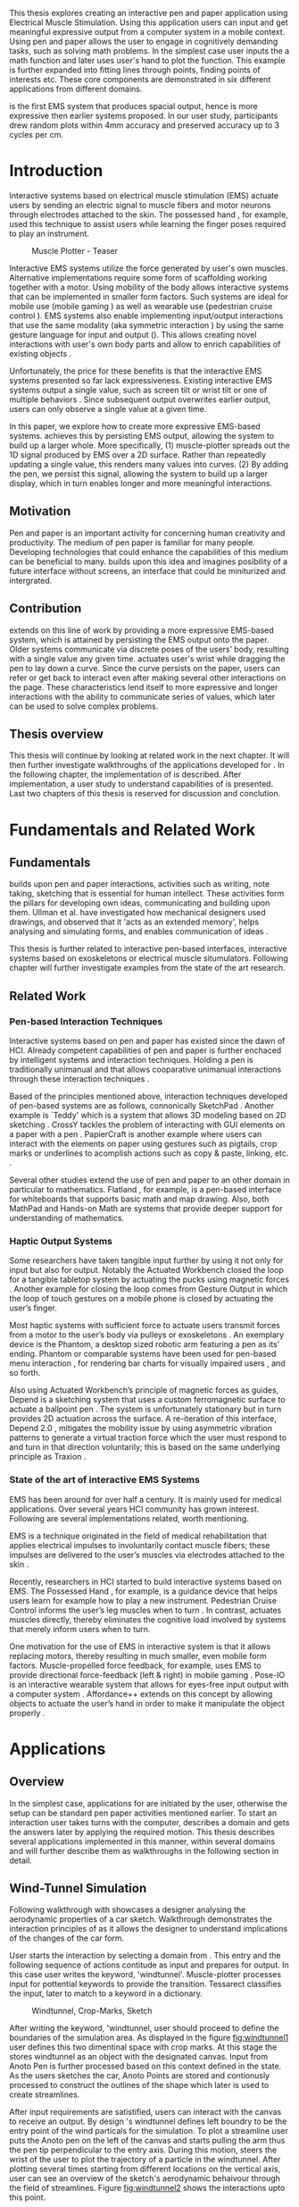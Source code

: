 :SETUP:
#+OPTIONS: toc:nil date:nil title:nil
#+LATEX_CLASS: koma-book
#+LATEX_CLASS_OPTIONS: [a4paper, 12pt, twoside]
#+LATEX_HEADER: \usepackage[hmarginratio=1:1]{geometry}
#+LATEX_HEADER: \usepackage{mathptmx}
#+LATEX_HEADER: \usepackage[scaled=.90]{helvet}
#+LATEX_HEADER: \usepackage{courier}
#+LATEX_HEADER: \setkomafont{disposition}{\sffamily}
#+LATEX_HEADER: \setkomafont{subtitle}{\sffamily\Large}
#+LaTeX_HEADER: \usepackage[backend=bibtex,sorting=none]{biblatex}
#+LaTeX_HEADER: \addbibresource{/Users/doga/.org/bibtex/file-1.bib}
#+LATEX_HEADER: \usepackage{./source/introsections}
:END:
:VARIABLES:
#+LATEX_HEADER: \newcommand{\app}{\emph{muscle-plotter}}
#+LATEX_HEADER: \newcommand{\App}{\emph{Muscle-plotter}}
:END:
:HEADERFOOTER:
#+LATEX_HEADER: \usepackage{scrlayer-scrpage}
#+LATEX_HEADER: \ohead{Muscle-Plotter}
#+LATEX_HEADER: \ihead{Doğa Yüksel}
#+LATEX_HEADER: \ofoot[]{\thepage}
#+LATEX_HEADER: \ifoot{Master Thesis, TU Berlin, Fachgebiet X, 2016}
:END:
:INTRO:
#+LATEX: \frontmatter{}
#+LATEX: \begin{titlepage}
#+LATEX: \end{titlepage}
#+LATEX: \begin{hpititle}
#+LATEX: \end{hpititle}
#+LATEX: \begin{declaration}
#+LATEX: \end{declaration}
#+LATEX: \begin{abstract}
This thesis explores creating an interactive pen and paper application using Electrical Muscle Stimulation. Using this application users can input and get meaningful expressive output from a computer system in a mobile context. Using pen and paper allows the user to engage in cognitively demanding tasks, such as solving math problems. In the simplest case user inputs the a math function and later \app{} uses user's hand to plot the function. This example is further expanded into fitting lines through points, finding points of interests etc. These core components are demonstrated in six different applications from different domains.

\App{} is the first EMS system that produces spacial output, hence is more expressive then earlier systems proposed. In our user study, participants drew random plots within 4mm accuracy and preserved accuracy up to 3 cycles per cm.
#+LATEX: \end{abstract}
#+LATEX: \thispagestyle{empty}
#+LATEX: \newpage{}

#+LATEX: \renewcommand{\contentsname}{Table of Contents}
#+TOC: headlines 2
#+LATEX: \thispagestyle{empty}
#+LATEX: \newpage{}

#+LATEX: \listoffigures{}
#+LATEX: \thispagestyle{empty}
#+LATEX: \newpage{}
:END:

#+LATEX: \mainmatter{}
* Introduction

  Interactive systems based on electrical muscle stimulation (EMS) actuate users by sending an electric signal to muscle fibers and motor neurons through electrodes attached to the skin. The possessed hand \cite{tamaki_possessedhand}, for example, used this technique to assist users while learning the finger poses required to play an instrument.

  #+CAPTION:    Muscle Plotter - Teaser
  #+LABEL:      fig:muscle-plotter-teaser
  #+ATTR_LaTeX: :width 110mm
  [[./images/intro.jpg]]

  Interactive EMS systems utilize the force generated by user's own muscles. Alternative implementations require some form of scaffolding working together with a motor. Using mobility of the body allows interactive systems that can be implemented in smaller form factors. Such systems are ideal for mobile use (mobile gaming \cite{lopes_musclepropell}) as well as wearable use (pedestrian cruise control \cite{pfeiffer_cruise}). EMS systems also enable implementing input/output interactions that use the same modality (aka symmetric interaction \cite{roudaut_gesture}) by using the same gesture language for input and output (\cite{lopes_proprioceptive}). This allows creating novel interactions with user's own body parts and allow to enrich capabilities of existing objects \cite{lopes_affordance++}. 

  Unfortunately, the price for these benefits is that the interactive EMS systems presented so far lack expressiveness. Existing interactive EMS systems output a single value, such as screen tilt \cite{lopes_musclepropell} or wrist tilt \cite{lopes_proprioceptive} or one of multiple behaviors \cite{lopes_affordance++}. Since subsequent output overwrites earlier output, users can only observe a single value at a given time.

  In this paper, we explore how to create more expressive EMS-based systems. \App{} achieves this by persisting EMS output, allowing the system to build up a larger whole. More specifically, (1) muscle-plotter spreads out the 1D signal produced by EMS over a 2D surface. Rather than repeatedly updating a single value, this renders many values into curves. (2) By adding the pen, we persist this signal, allowing the system to build up a larger display, which in turn enables longer and more meaningful interactions.

** Motivation

   Pen and paper is an important activity for concerning human creativity and productivity. The medium of pen paper is familiar for many people. Developing technologies that could enhance the capabilities of this medium can be beneficial to many. \App{} builds upon this idea and imagines posibility of a future interface without screens, an interface that could be miniturized and intergrated.

** Contribution

   \App{} extends on this line of work by providing a more expressive EMS-based system, which is attained by persisting the EMS output onto the paper. Older systems communicate via discrete poses of the users’ body, resulting with a single value any given time. \App actuates user's wrist while dragging the pen to lay down a curve. Since the curve persists on the paper, users can refer or get back to interact even after making several other interactions on the page. These characteristics lend itself to more expressive and longer interactions with the ability to communicate series of values, which later can be used to solve complex problems. 

** Thesis overview

   This thesis will continue by looking at related work in the next chapter. It will then further investigate walkthroughs of the applications developed for \app{}. In the following chapter, the implementation of \app{} is described. After implementation, a user study to understand capabilities of \app{} is presented. Last two chapters of this thesis is reserved for discussion and conclution.


* Fundamentals and Related Work

** Fundamentals

   \App{} builds upon pen and paper interactions, activities such as writing, note taking, sketching that is essential for human intellect. These activities form the pillars for developing own ideas, communicating and building upon them. Ullman et al. have investigated how mechanical designers used drawings, and observed that it 'acts as an extended memory', helps analysing and simulating forms, and enables communication of ideas \cite{ullman_importancedrawing}.

   This thesis is further related to interactive pen-based interfaces, interactive systems based on exoskeletons or electrical muscle situmulators. Following chapter will further investigate examples from the state of the art research.

** Related Work

*** Pen-based Interaction Techniques

    Interactive systems based on pen and paper has existed since the dawn of HCI. Already competent capabilities of pen and paper is further enchaced by intelligent systems and interaction techniques. Holding a pen is traditionally unimanual and that allows cooparative unimanual interactions through these interaction techniques \cite{Hinckley_coopbimanual, Guiard_asymetricbimanual}.

    Based of the principles mentioned above, interaction techniques developed of pen-based systems are as follows, connonically SketchPad \cite{sutherland_sketch}. Another example is `Teddy' which is a system that allows 3D modeling based on 2D sketching \cite{igarashi_teddy}. CrossY tackles the problem of interacting with GUI elements on a paper with a pen \cite{Apitz_crossy}. PapierCraft is another example where users can interact with the elements on paper using gestures such as pigtails, crop marks or underlines to acomplish actions such as copy & paste, linking, etc. \cite{liao_papiercraft}.

    Several other studies extend the use of pen and paper to an other domain in particular to mathematics. Flatland \cite{mynatt_flatland}, for example, is a pen-based interface for whiteboards that supports basic math and map drawing. Also, both MathPad \cite{laviola_mathpad} and Hands-on Math \cite{zeleznik_hands} are systems that provide deeper support for understanding of mathematics.

*** Haptic Output Systems

    Some researchers have taken tangible input further by using it not only for input but also for output. Notably the Actuated Workbench closed the loop for a tangible tabletop system by actuating the pucks using magnetic forces \cite{pangaro_actuated}. Another example for closing the loop comes from Gesture Output \cite{roudaut_gesture} in which the loop of touch gestures on a mobile phone is closed by actuating the user’s finger.

    Most haptic systems with sufficient force to actuate users transmit forces from a motor to the user’s body via pulleys \cite{murayama_spidar} or exoskeletons \cite{tsetserukou_exointerfaces}. An exemplary device is the Phantom, a desktop sized robotic arm featuring a pen as its’ ending. Phantom or comparable systems have been used for pen-based menu interaction \cite{oakley_solving}, for rendering bar charts for visually impaired users \cite{wall_assessing}, and so forth.

    Also using Actuated Workbench’s principle of magnetic forces as guides, Depend is a sketching system that uses a custom ferromagnetic surface to actuate a ballpoint pen \cite{yamaoka_depend}. The system is unfortunately stationary but in turn provides 2D actuation across the surface. A re-iteration of this interface, Depend 2.0 \cite{yamaoka_pen}, mitigates the mobility issue by using asymmetric vibration patterns to generate a virtual traction force which the user must respond to and turn in that direction voluntarily; this is based on the same underlying principle as Traxion \cite{rekimoto_traxion}.

*** State of the art of interactive EMS Systems
    EMS has been around for over half a century. It is mainly used for medical applications. Over several years HCI community has grown interest. Following are several implementations related, worth mentioning.

    EMS is a technique originated in the field of medical rehabilitation that applies electrical impulses to involuntarily contact muscle fibers; these impulses are delivered to the user’s muscles via electrodes attached to the skin \cite{Kruijff_hapticfeedback, strojnik_programmed}.

    Recently, researchers in HCI started to build interactive systems based on EMS. The Possessed Hand \cite{tamaki_possessedhand}, for example, is a guidance device that helps users learn for example how to play a new instrument. Pedestrian Cruise Control informs the user’s leg muscles when to turn \cite{pfeiffer_cruise}. In contrast, \app{} actuates muscles directly, thereby eliminates the cognitive load involved by systems that merely inform users when to turn.

    One motivation for the use of EMS in interactive system is that it allows replacing motors, thereby resulting in much smaller, even mobile form factors. Muscle-propelled force feedback, for example, uses EMS to provide directional force-feedback (left & right) in mobile gaming \cite{lopes_musclepropell}. Pose-IO is an interactive wearable system that allows for eyes-free input output with a computer system \cite{lopes_proprioceptive}. Affordance++ extends on this concept by allowing objects to actuate the user’s hand in order to make it manipulate the object properly \cite{lopes_affordance++}.


* Applications
** Overview

   In the simplest case, applications for \app{} are initiated by the user, otherwise the setup can be standard pen paper activities mentioned earlier. To start an interaction user takes turns with the computer, describes a domain and gets the answers later by applying the required motion. This thesis describes several applications implemented in this manner, within several domains and will further describe them as walkthroughs in the following section in detail.


** Wind-Tunnel Simulation

   Following walkthrough with \app{} showcases a designer analysing the aerodynamic properties of a car sketch. Walkthrough demonstrates the interaction principles of \app{} as it allows the designer to understand implications of the changes of the car form.

   User starts the interaction by selecting a domain from \app{}. This entry and the following sequence of actions contitude as input and prepares \app{} for output. In this case user writes the keyword, 'windtunnel'. Muscle-plotter processes input for pottential keywords to provide the transition. Tessarect \cite{tesser_ocr} classifies the input, later to match to a keyword in a dictionary.

   #+CAPTION: Windtunnel, Crop-Marks, Sketch
   #+NAME: fig:windtunnel1
   #+ATTR_LaTeX: :width 132mm :float
   [[./images/intro.jpg]]

   After writing the keyword, 'windtunnel, user should proceed to define the boundaries of the simulation area. As displayed in the figure [[fig:windtunnel1]] user defines this two dimentinal space with crop marks. At this stage the \app{} stores windtunnel as an object with the designated canvas. Input from Anoto Pen is further processed based on this context defined in the state. As the users sketches the car, Anoto Points are stored and contionusly processed to construct the outlines of the shape which later is used to create streamlines.

   After input requirements are satistified, users can interact with the canvas to receive an output. By design \app{}'s windtunnel defines left boundry to be the entry point of the wind particals for the simulation. To plot a streamline user puts the Anoto pen on the left of the canvas and starts pulling the arm thus the pen tip perpendicular to the entry axis. During this motion, \app{} steers the wrist of the user to plot the trajectory of a particle in the windtunnel. After plotting several times starting from different locations on the vertical axis, user can see an overview of the sketch's aerodynamic behaivour through the field of streamlines. Figure [[fig:windtunnel2]] shows the interactions upto this point.

   #+CAPTION: Plotted Streamlines
   #+NAME: fig:windtunnel2
   #+ATTR_LaTeX: :width 132mm :float
   [[./images/intro.jpg]]

   As wintunnel canvas exists as an object on paper, user can change contexts by using spacial quantities of the paper. User starts another windtunnel object on a suitable location on the paper by writing the keyword followed by crop marks to define the canvas. User continues the interaction by making a new sketch for second car form to be simulated. In proximity of the new canvas, starting from the entry point for the second simulation area, user plots the field for the windtunnel. Figure [[fig:windtunnel3]] shows 2 windtunnel objects on paper.

   #+CAPTION: Plot for Second Car
   #+NAME: fig:windtunnel3
   #+ATTR_LaTeX: :width 61mm :float wrap
   [[./images/intro.jpg]]

   At this point of the walkthrough user continues to dive deeper into the data generated by muscle plotter. In this case, uses a 'windtunnel' specific interation to select desired data set for detailing. As seen on figure [[fig:windtunnel4]] second car's streamlines look straigher which may suggest better aerodynamic performance. User creates a cross-section on the streamlines at the tail of the car, utilizing the spacial context on paper. As in figure [[fig:windtunnel4]] user draws a vertical line across the tail followed by an annotation as 'crosssection sedan' and 'crosssection hatchback' arbitary names that point to the data sets. These data sets are available in for further analysis.

   To compare stored datasets, user moves to an empty space on paper and starts a new object with the keyword 'plot' followed by variable name that refers to the data set stored earlier. Plot keyword also required an axis to be specified as target. In this case user defines this area with two perpendicular lines, which are classified by the backend as axis objects. Similar to a manner of plotting streamlines user plots for first car. User repeats the action with the same keyword 'plot' followed by a different variable. By selecting the existing axis two data sets can be compared. 

   #+CAPTION: Capturing Data for Line Graph
   #+NAME: fig:windtunnel4
   #+ATTR_LaTeX: :width 132mm :float
   [[./images/intro.jpg]]

   Walkthrough continues with another feature of the \app{} that allows the user to take even a deeper look at the generated data, better understand the diffence between the performance of two car forms. As figure [[fig:windtunnel5]] shows user inputs a new keyword, 'zoom' and insted of choosing a cross-section, selects an area using crop-marks. Selected area is assisgned to a variable, in this case 'tail'. Tail is a modifier that refers to both data sets stored earlier. With a similar fashion to plotting windspeeds, selected region is plotted again. With this interaction user takes a closer look at the area of interest on the previous analysis.

   #+CAPTION: Zoom at data set
   #+NAME: fig:windtunnel5
   #+ATTR_LaTeX: :width 61mm :float wrap
   [[./images/intro.jpg]]

   #+CAPTION: Scale widget comparison
   #+NAME: fig:windtunnel6
   #+ATTR_LaTeX: :width 132mm :float
   [[./images/intro.jpg]]

   On the final step of the walkthrough user decides to compare drag coefficients of two bodies in the windtunnel. This example illustrates how \app{} can output scalar values. User starts of by writing 'plot drag', a keyword and a domain specific modifier. This command is followed by a pig tail on the car that user desires to output drag coefficient of. Finally user draws a line and annotates '0' and '1', which is the last configuration \app{} reqires to make an output. After input sequence, user drags the pen starting from '0' up and when tip is on the right point of the scale \app{} pushes the hand perpendicular to leave a tick mark and up moving pen away from the paper. Same action is repeated for the second car, in this case same axis is used utilizing spacial properties of the paper. At the end of this interaction sequence user gains insight to aerodynamic properties of the forms put on paper as sketches, which would take complicated calculations or computer modeling otherwise.


** Other Application Scenarios
   \App{} allows users to accomplish complex sense making tasks with the help of an non intrusive backend. In order to further illustrate these capabilities following applications are implemented.

*** RC Filter

   #+CAPTION: RC Filter Design
   #+NAME: fig:rcfilter
   #+ATTR_LaTeX: :width 132mm :float
   [[./images/intro-2.jpg]]

   Figure [[fig:rcfilter]] shows \app{}'s filter design application built around designing first-order RC filters.

   Filter design application is used for understanding different filter designs by observing their frequency response. The domain is selected by writing the keyword 'RCfilter' followed by a variable name in this case 'highpass'. User further inputs required parameters as in keyword, variable, value sequence displayed on figure [[fig:rcfilter]] as 'RCFILTER CAP 47\micro{}F'. After the enviroment is initilized, user plots the the frequency responce to observe the design of the RC filter. At this step user changes the variables and re-plots the response, which allows to iteratively design filters with adjusting components.

*** Solving Math Equations

Figure [[fig:mathequations]] show how \app{} interfaces with Octave to enable user to accomplish complex mathematical problems.

   #+CAPTION: Solving Math Equations
   #+NAME: fig:mathequations
   #+ATTR_LaTeX: :width 132mm :float
   [[./images/intro.jpg]]

Figure [[fig:mathequations]] shows user plotting a fifth degree polynomical. Using the keyword 'F(X)=' user stores parameters of the polynomical in to the state. User later recall this variable with the 'plot' keyword, followed by axis definition. In addition to the plot action, user calls 'integral' keyword, specifies the input and a target value. Which in return allows to spacially observe the output, which area of the plot reaches the target.

*** Forms and Menus

    \App{} allows symetric input and output using widgets drawn on paper. Following figure shows how user can setup a multiple choise menu to configure setting of the \app{} itself on paper.

   #+CAPTION: Forms and Menus
   #+NAME: fig:formsandmenus
   #+ATTR_LaTeX: :width 132mm :float
   [[./images/intro.jpg]]

   Figure [[fig:formsandmenus]] demostrates a widget to configure \app{}. It displays a multiple checkbox example on top and a radio button below. Multiple checkboxes are initiated by the user with the keyword 'channel', followed by '?'. User then defines the list of possible values seperated by square brackets. After the widget is configured, user traces the horizontal axis, \app{} draws tick marks on active channels. As mentioned earlier, this widget is sysmetric as user draws a cross on brake channel to activate it. Second example illustrates a radio button used in a similar way.

*** Fitting Trend Lines
 
    In Figure [[fig:formsandmenus]] illustrates the use of statistical functions with \app{}. In this example user accesses and plots a data set, further plots a trend line to better understand the set.

   #+CAPTION: Fitting Trend Lines
   #+NAME: fig:formsandmenus
   #+ATTR_LaTeX: :width 132mm :float
   [[./images/intro.jpg]]

   In fitting trend lines scenario user is exploring a dataset conserning sales arranged by months. User starts this interaction with the keyword 'barchart' followed by the variable 'sales'. Barchart requires an axis, which is defined by the user after keyword is invoked. A set of discreate values are mapped on the x-axis through the tick-marks drawn by \app{} as the user scans the axis. In this case user chooses to annotate the x-axis with the months. Muscle plotter is not outputing as the user is writing on an inactive area. When user decides to output a value, starts with a pen-down in proximity of the intersection between the peak of the tick mark and the x-axis and scans vertically, finally \app{} outputs a dash to the left followed by a pen up which signifies the column. 

   This scenario further extends as user applies 'plot' with 'linearfit' on to the barchart object. User starts dragging the pen from the starting point on to the y-axis and \App{} outputs linear regression as a line.

*** Optics Simulator

   #+CAPTION: Using muscle-plotter to explore how rays of light refract through convex and concave lenses.
   #+NAME: fig:optics
   #+ATTR_LaTeX: :width 132mm :float
   [[./images/intro.jpg]]

   Optics simulator allows exploring how rays of light refract in convex and concave lenses using \app{}. In Figure [[fig:optics]], user sketches a convex lens and explores how light rays refract through it. The application is initiated with writing a keyword, 'optics' followed by defining a region with cropmarks. When the user drags the pen through the lens, \app{} deviates the wrist based on the properties of the lens being simulated.


* Implementation
** Overview
   Current implementation of \app{} uses an Anoto Digitizer Pen & Paper for input and a medically compliant 8-channel portable EMS simulator (from HASOMED \cite{hasomed}) for output. Tracking data from the Anoto pen is relayed through a windows machine to the python back-end running on a Mac OSX. Communication between the EMS machine and the python back end takes place through the custom serial protocol via USB. Current implementation only uses 4 channels of the EMS device. This setup can be miniaturized with a hardware similar to the one proposed in Proprioceptive Interaction \cite{lopes_proprioceptive}.

#+CAPTION:    System Overview - Miniturized
#+LABEL:      fig:suggested-system-overview-miniture
#+ATTR_LaTeX: :width 90mm
[[./images/system.jpg]]

   Following chapter will further describe the implementation in detail. First, the input module is going to be described, later output of the system will be detailed. Finally the back-end that orchestrates two will be extensively analyzed.

** Tracking System
    Input to the system is handled by the Anoto Digitizer Pen & Paper that acts as a precise tracker \cite{anoto}. the Anoto paper has a patented dot pattern that encodes the location data for each point. The accuracy of the location is quite high where each millimeter has 30 unique points. The camera on the pen scans and returns as long as the pen is pushing to the paper. The angle of the pen influences the quality of tracking. The users are advised to hold the pen at an upright angle. It is important to mention that there is constant delay as the pen captures and analyses this image. This delay has a detrimental effect on the performance of the control loop. It will be further discussed later in this chapter. In our current implementation, there is a Windows server running the drives provided by the Anoto company relaying data to the back-end server. The details of these drivers (from the vendor we’inspire) is confined by a Non disclosure agreement.

The connection from Anoto Window API and the python backend is done via Open Sound Control (OSC). Each observation of the Anoto Pen is packaged and contains a location, nature of the observation ( pen up, pen down and drag) and a timestamp. Time stamp receieved is used for speed calculations. OSC packets are relayed to the python server through Ethernet.

** EMS Machine and Pad Placement
    EMS machine by HASOMED is capable of generating a stimulation up to 400Hz. In our implementation at a given time two channels are active at most, as a result, each muscle shares the capacity where each is stimulated with 200Hz. Furthermore the machine allows to control the amplitude and duty cycle of the signal. The system uses amplitudes ranging from 6mA to 16mA based on calibration results. Duty cycle can range between 20\micro{}s to 500\micro{}s, which provides a very large dynamic range of modulation. \App{} mainly controls duty cycles to achieve its accuracy. The amplitude is temporarily raised to boost actuation in certain conditions that will be described in the control loop section.

    Medical grade EMS Machine produced by HASOMED is used to stimulate the arm of the user. In the current implementation 4 channels of the machine is connected to the arm of the user. Each channel is responsible for a different axis of motion. For a right handed setup; flexor carpi radialis moves the pen left, extensor carpi radialis brevis and partially flexor digitorum moves the pen right. Flexor carpi ulnaris is used to push the pen onto the paper, which in return helps to reduce oscillations and slow down. Finally extensor carpi radialis longus lifts the pen up from the paper.

#+CAPTION:    Pad Placement - Flexor
#+LABEL:      fig:pad-placement-flexor
#+ATTR_LaTeX: :width 90mm :float
[[./images/flexor.jpg]]

#+CAPTION:    Pad Placement - Extensor
#+LABEL:      fig:pad-placement-extensor
#+ATTR_LaTeX: :width 90mm :float
[[./images/extensor.jpg]]

** Back-end System
   A back-end manages the connection to the EMS machine and the Anoto pen.

*** Calibration Procedure
    Calibration is an important aspect current EMS applications. \App{} requires meticulus calibration to be suitable for the user. Calibration generally takes place in three step, base on the comfort levels of the user.

**** Comfortable actuation current
     As mentioned in above, the throughput of the EMS as motion dramatically changes based on the anathomy of the users arm. Several factors, such as muscle size, skin thickness and hair density causes this variation. The implemantation includes a script that step by step sweeps up the intensity of the milliamps aplied to each side (left and right). The experimenter observes the minimum current that starts the motion and a the maximum current that results in a significant motion but still is not painfull. These values determine the range of vallues that can be used on the next step.

**** Slope gradients
     After the comfortable EMS range for the user is determined, user is asked to draw straight lines along the paper in the posture required to use \app{}. At this calibration step, calibration script actuates user's arm with random pairs of currents on each side. The script records the resulting angle after actuation. After desired number of trial pairs final result is observed on a two dimentional plot. To conclude this step, three pairs that result in maximum variation between resulting slopes are chosen for each side. EMS is efficient in creating jerky motions, however slow controlled motions are harder to generate. Actuation both sides, using bith opposing muscles, allows \app{} to increase control on the wrist. Following figure shows the visualisation of these slopes.

[figure: visualisation of slopes]

**** Brake Calibration
     \App{} has two modes for brakes.

*** Control Loop
    Control loop of \app{} uses a series of strategies based on the state of the user's hand motions and the target position. Possible situations and associated strategies are futher illustrated in the following parts. Key principles are highlighted in the in the following figure.

#+CAPTION:    Control Loop
#+LABEL:      fig:control-loop
#+ATTR_LaTeX: :width 90mm
[[./images/control-loop.png]]

**** Model of the Human Wrist
     \App{} uses a simple model of the human arm to manage the motion of the wrist. The wrist is assumed to be a level attached to two strings. The motion takes place when tension on one of the strings changes as described by the `equilibrium point model' \cite{schmidt_motorcontrol}. In the case of \app{} situmulation through nerves results in contraction. To achieve a motion, desired side should be contracted more then the opposing side. As a result same target position can be reached with different configurations of contractions on opposing muscles. Any given static position of the wrist is an equilibrium of tension caused by opposing muscles \cite{schmidt_motorcontrol}. \App{} relies on these principles to achieve the accuracy it needs as both muscles on opposing sides are sequentially situmulated. In other words intended position of the arm can be reached by applying different pairs of impulsed to flexor and extensor muscles.

#+CAPTION:    Equilibrium point model
#+LABEL:      fig:Equilibrium point model
#+ATTR_LaTeX: :width 90mm
[[./images/spring-mass-model.png]]

**** Targeting and travel

**** Braking strategy
****** Braking and Keeping on a target
****** Ending an interaction

*** Higher level API for Flow Control

    \App{} interactions are implemented in the form of a widget. These widgets leverage pen-input techniques such as crossing to select 1D primitives (CrossY \cite{Apitz_crossy}), underline and crop marks (Papiercraft \cite{liao_papiercraft}), and a pigtail gesture to select 2D primitives (Scriboli \cite{Hinckley_delemiters}). All widgets output when the user crosses into its’ boundaries on the paper context. The output ends when \app{} stimulates the muscles that cause the user to lift the pen’s tip from the paper.

   Canvas elements enable the user to control the flow and structure of \app{}'s output. We have designed several widgets for different data structures. Scalar values are represented on a line, they consist of a single axis. Functions are represented in a two dimensional area, as they exist on two axes. These widgets on paper, what ever the underlying data structure is, have some characteristics in common. All the canvas elements define an actual space on the paper with designated areas for interaction. These elements have essentials to be initialized, as well as optional modifications to shape and control the output. These widgets determine where electronic muscle stimulation is going to active, which in return serves as starting point for the plots. In the following chapter, we introduce the widgets based on their underlying data structure, describing the methods of initiation and use. All elements are drawn onto the paper, it is important to remind that they persist in an inactive state even when the user is working on an other part of the paper. They can be reused with appropriate commands.

**** Single axis elements

    These widgets are designed to output scalar values that are projected onto a line. Resulting value is represented in spacial reference to the domain of the axis draw for the widget. These can be used for the output of a single class as well as to compare different classes in the same domain. Output domain can range between Boolean to real numbers. Limitations imposed by \app{} determines the sense making possibilities and the fidelity of the output. We have some design principles that allows the user to modify the axis to achieve reasonable outputs.

    To initiate a single axis element, after writing the designated command to initiate, user draws a line in any orientation on the paper. By default, south-west facing edge of the line is assigned to the minimum value, while north-east facing edge is assigned to the maximum value. If the minimum and maximum values are not defined in the next optional step, default values for the specific domain is used. For example 0 to 1 in drag coefficient comparison, or the x value of the maximum of a plot would be projected on to the domain represented by the plot itself in maximum analysis of a function. The axis can be scaled by the user simply by annotating the maximum and/or the minimum value.

    After all the essentials are placed on the paper, the scale component is ready to use. It starts of by user placing the tip of the pen at the beginning of the scale. If the pen lands in the accepted proximity of the origin, ems channels on both sides (left and right presented earlier) of the arm are activated at a tactile feedback level that doesn't actuate the user. This output only signifies that an output interaction is taking place. At this point, user starts dragging the pen keeping the tip on the paper to the end of the axis line. The back-end system, tracks user's motion and triggers a quick nudge followed by a pulse on the upper channel. This gesture leaves a visible trace behind on the axis, where desired value is projected on the the axis on the paper. The user can observe and annotate the value, as the widget is not active after a successful output procedure.

***** Scale Widget 
      The scale widget outputs a single value per interaction, useful for comparing values. In case of clus- tered values in the same scale, muscle-plotter will output them by alternating the tick-marks to the left/right. In the walkthrough and scenarios, we featured the scale widget in: finding the drag-coefficient, finding an integral of a func- tion and plotting individual bars in a chart. Just as with the axes of a plot, the scale widget allows to redefine its axis for zoom in/out.

***** Radio button
      The radio button allows selecting one option out of a range or receiving output from one option, which is active. This can also be used for a yes/no dialog, useful when asking simple yes/no questions to muscle-plotter (e.g., to check if a number is prime). In the examples above, we demonstrated this widget at the example of a user configuring the intensity of an EMS channel.

***** Checkbox
      The checkbox is an extension of the radio button that allows for multiple choices to be active. This widget is useful for finding elements in lists such as options in a combo box. We demonstrated at the example of a user querying which EMS channels are currently active.

**** Double axis elements - Parametric values / functions

    Double axis elements have a major and a minor axis. The user drags the pen along the major axis, while the system takes the tip of the pen to the value corresponding on the minor axis with respect to the specific location on the major axis.

    As we have presented on the walk-through, our main contribution comes from the spatial expressivity of plotting one-to-functions, such as streamlines of the wind-tunnel or the speed values for a defined cross-section. For both use cases the space defined on the paper is same in nature, while the tools to define are domain dependent. In the wind-tunnel case, there exists a line for every point on the vertical start axis as stream lines result from a single solution of a vector field. On the other hand for the speed values line example, there exists one unique line, that the user can plot.

    In order to initiate a multiple axis plot, the user has to define a space on the paper. This is done by drawing two perpendicular lines representing the axes or crop-marks that encompasses the area. In case of a function plot, after defining axis lines user can optionally update the domain. Otherwise, defaults for the specific example is used just as defined in single axis examples.
   
    In a similar fashion to scales, the user should start at a specific position to instantiate the plotting procedure. In a generic plot, the output can be located in different quadrants. We have defined a method for the user to locate it to start plotting. Following interactions to find plot starting points are similar in nature to the scalar interactions described above. In the first case, where there is a zero crossing on the negative side of the major axis, user places the tip of the pen to the far left (negative, west) of the horizontal, major, dragging axis. The paper should have been rotated to a comfortable angle for a convenient plot. Then the user follows the axis, when zero crossing is reached, \app{} takes over the control of the arm to output the rest of the plot. If necessary, the user can rotate the paper 180 degrees and plot the negative side of the desired line.

    In the case of in the case of no zero crossing before the origin, \app{} signals a pen-up before first scanning starts. At this point the user knows that there isn't a zero crossing between 3rd and 4th quadrants. The step  user should do is to scan the y axis, to find any y-crossings. Ideally user starts from the minimum point of the minor axis and drags the tip of the pen to the maximum point of the axis. If there is a y-crossing of the plot, \app{} assigns a pen-down on the target location. From this point on the user follows parallel to the major axis to continue as a normal plot. The negative side of the function can be plotted by rotating the paper in a similar manner to the first case.

    In the last case, when there is no zero crossing between 3rd and 4h quadrants and there is no y-axis intersection, the second axis find attempt of the user is interrupted by a pen-up as the tip of the pen is place on the minor-axis, (y-axis). The users follows over the major axis to find the crossing there. \app{} takes over control as the crossing is reached. The plot can be completed in a similar manner by rotating it as described in previous cases.

***** Line chart
      The walkthrough contained 3 specialized in- stances of the line chart widget, i.e., wind tunnel, the tail profile plots and the zoomed plots. The line chart widget supports the following interactions: zoom in/out by relabel- ing the axes, zoom in by selecting with crop marks, fitting a line through existing data points, performing operations on data traces and re-plotting the results as a trace (e.g., deriv- ative of a function. The line chart widget affords zoom- in/out by relabeling the axes of the plot.


*** Recognition System

**** Handwriting Recognition using Tesseract

     To recognize hand-written input we integrated Tesseract \cite{tesser_ocr}, a trained recognizer with several languages and likely the most robust open-source OCR \cite{compar_open_sourc_ocr}. In Tesseract \app{} only loads the English language and common symbols such as “?”, “(“, etc. Before executing Tesseract on the user’s strokes we: (1) append all strokes that are less than 3mm apart from their center to form a character (enables multi-stroke writing). (2) Interpolate the points from Anoto to complete a line based on pen up and downs. (3) Convert to a black and white image for OCR. (4) If the next stroke is more than 1cm apart, the previous strokes are grouped into a command keyword and evaluated with the OCR. (5) After a command keyword is detected \app{} evaluates the incoming strokes character by character, this allows to directly write commands such as “PLOT F(X)=SIN(X)”.

     Once the output of Tesseract is returned to muscle-plotter, we find the closest word using the Levenshtein distance (edit distance). We do so because many characters tend to create false positives with Tesseract, such as “L” and “(“ or “X” and “K”). Thus, when Tesseract recognizes “P(OT” instead of “PLOT”, muscle-plotter recognizes it from our set of keywords, since the Levenshtein-distance is 1 (i.e., by replacing one character we find a positive match). We allow a maximum edit-distance of a third the input word’s length (rounded down).

*** Application Specific Implementations
**** Mathematical Applications
     To solve the mathematical formulae we invoke Octave through its Py- thon bindings. We use it for mathematics (derivatives, integrals, and so forth) and for plotting functions from formulae. We interface muscle-plotter and Octave by: (1) converting user-notation to Octave notation – when the user writes “sin(x)” we convert it to “feval((sin(x), range-of- plot)”; then, (2) send the formulae to Octave, sample it into points and return it to muscle-plotter; and, lastly, (3) transform these points to the Anoto paper’s coordinates and into the user-defined axis.

**** RC Filter Response
     We implemented a simple solver for high and low pass RC circuit filters. It works by solving the filter equations directly in the frequency domain. The val- ues for R and C are read from the users’ input when they write down “cap 10UF” (i.e., 10μF) and “resistor 330” (in Ohms).

**** Statistic Applications
     To perform statistics operations we utilize the Python’s Scipy Stats package. This allows us to invoke operations such as computing a standard deviation or a regression, which was demonstrated at the example of a linear regression through the bar chart data.

**** Optical Ray Casting
     The optics demonstration is a simple 2D ray casting based on \cite{thin_python} that deals exclusively with concave and convex lenses. The lenses focal points are simply proportional to the width of the drawn lenses bounding box.

**** Wind-tunnel Simulation
     The wind tunnel simulation is based on the Lattice-Boltzmann equations and adapted from Schroeder’s implementation \cite{lattic_boltz_simul_fluid}. To run a wind-tunnel simulation (i.e., to compute the wind speed streamlines) we: (1) rotate the model accordingly to the rotation of the wind-tunnel boundaries; (2) extract the shapes drawn in- side; (3) down-sample these shapes (e.g., the car) into a binary matrix of 200px height; this matrix contains the obstacles to the wind flow; (4) for 30 steps we execute the Lattice Boltzmann by always moving the wind-lines one more step and re-evaluating the collisions to compute the velocity flow; (5) once the user draws a line to get the wind streamline as output, we use Matplotlib’s streamlines function to obtain the streamline as a curve from the user’s pen down position.


* User Study
  A user study has been conducted to understand spacial output production capabilities of \app{}. Participants repeatedly plotted curves using \app{}, later target curves were compared to actuals on paper.

** Study design

*** Task
    For each trial, participants plotted one function onto paper using \app{} as displayed in figure [[fig:user-study-1]]. Participants were instructed to place the pen tip hence their hands on a starting marker to the left side of the paper. Later they draged their hands towards the right side of the page, at a comfortable speed they desired. While dragging, \app{} has actuated the wrist to plot the target.

    #+CAPTION:    User Plotting
    #+LABEL:      fig:user-study-1
    #+ATTR_LaTeX: :width 90mm :float
    [[./images/intro.jpg]]
   
    Each trial lasted for 16 centimeters from left to right. For each trial, target and measured points were recorded, as well as the duration pen tip was in contact with the paper. Eight targets randomly served to participants are shown in figure [[fig:target-functions]]. First six functions labeled as Sin1 to Sin6 were composed by adding offphased sine waves of increasing frequency up to 0.5 cycles/cm. Remaining two functions consist of a triangular wave (denoted as Tri) and a half sine wave followed by a flat section (denoted as Flat). These two functions aim to explore how the system behaves with regards to abrupt changes in slope and curvature as well as to prevent participants from getting used to sine wave patterns.

    As every participant performed each function twice, total of 128 trials (8 functions x 2 repetitions x 8 participants) have been conducted.

*** Aparatus

    #+CAPTION:    User Plotting
    #+LABEL:      fig:aparatus-1
    #+ATTR_LaTeX: :width 90mm :float
    [[./images/intro.jpg]]

    Figure [[fig:aparatus-1]] shows apparatus for the user study. Participants wore \app{}’s electrodes on the wrist flexor and extensor muscles as described in [[*EMS Machine and Pad Placement][pad placement section]]. Participants were seated with the dominant forearm rested on the table to reduce fatigue. Plots were made using the controller described in Implementation, which actuated flexors and extensors simultaneously but without brake channel, which was introduced as an outcome of this study. Brake effect was achieve via tensing both sides. During the \app{} software administered the respective functions to the user; all other functionality was disabled.

*** Participants

    8 participants were recruited (1 female), between 22 and 26 years old (M = 23.9 years) from the local university. With consent of the participants trials were videotaped. Participants calibrated with the procedure described in Implementation section.


** Study Results
   Raw data measured in Figure [[fig:target-functions]] shows all the curves drawn by each participant. The average error from respective targets across all 128 trials was 4.07 mm (SD=3.03 mm).

    #+CAPTION:    Target Functions
    #+LABEL:      fig:target-functions
    #+ATTR_LaTeX: :width 90mm :float
    [[./images/intro.jpg]]

*** Preservation of sine-based functions

    Figure [[fig:target-functions]] also shows the average error per by function. As expected, there was an increase in error with the increase in the function’s highest frequency (Sin1: M=2.45 mm, SD = 1.42 mm; Sin2: M= 2.65 mm, SD=1.29 mm; Sin3: M=2.66 mm, SD=0.90 mm; Sin4: M=3.15 mm, SD=1.00 mm; Sin5: M=4.55 mm, SD=1.31 mm; Sin6: M=10.06, SD=2.67 mm), confirmed by a linear regression through Sin1-Sin6 with R2=0.64. To provide an estimation of how much each trial differed to the next, the reported standard deviations (SD) are between the averages for all trials.

*** Preservation of non-sine functions

    When plotting the two functions that contained abrupt changes in slope and curvature participants performed similarly to the sine waves (Tri: M=4.77 mm, SD=1.53 mm; and, Flat: M=2.29 mm, SD=0.82 mm).

*** Preservation of features
    
    The plots in Figure [[fig:frequency-analysis]] illustrate in how far plots made through muscle-plotter preserved the original function. The plots show frequency histograms produced by means of Fourier Transformation. We see the original signal in green, as well as user-specific jitter—aka noise, in red. As the plots illustrate, jitter tends to revolve around wavelengths smaller than 0.5 cycles/cm.

    #+CAPTION:    Frequency Analysis
    #+LABEL:      fig:frequency-analysis
    #+ATTR_LaTeX: :width 90mm :float
    [[./images/intro.jpg]]

    Jitter in Sin2 and Sin3 has very little impact on the signal (the same as observed in Sin1 and Sin4). This gets more challenging with Sin5, which has its highest partial at a wavelength of around 0.23 cycles/cm. Still, signal and jitter are clearly distinct, which means that the original function still stands out clearly, so that awareness of one’s jitter allows users to visually filter out the noise. The distance between signal and jitter gets smaller with increasing signal frequency until they start to overlap in Sin6, suggesting that part of this signal has drowned in the noise and thus has become unrecognizable.

    We conclude that muscle-plotter is suitable for reproducing signals of up to 0.3 cycles/cm wavelengths, but should not be used for frequencies higher than this.

*** Speed/Accuracy tradeoff

    The fact that participants picked their own pace resulted in a wide range of speeds. Partici- pants plotted the 16 cm-wide functions in between 7.98 s and 29.5 s (M=16.17 s, SD=4.90 s). Figure 17 illustrates the resulting speed/accuracy tradeoff. We observed a de- crease in accuracy when the plots were under 11 s and shows a steady accuracy around the average error of 4.07 mm for plots that took over 11 s.

    #+CAPTION:    Frequency Analysis
    #+LABEL:      fig:frequency-analysis
    #+ATTR_LaTeX: :width 90mm :float
    [[./images/intro.jpg]]


* Discussion

** Drawing vs. Steering
   Working principles of \app{} limits drawing capabilities to a single axis, which can't be considered as a 2D drawing activity. More complicated data is plotted with repating the same motion in different spacial contexts as seen in streamlines of the windtunnel. Plotting with \app{} is based on a steering motion as pen draws a curve. Exanding these limitations to a two dimentinal surface would require coordination of multiple muscles on the human body, arm, and wrist. Controling such a complex motion with EMS would require extensive control over each possible channel, perhaps with some levels of abstraction. 

** Considering User study
   \App{} is a novel interface that has different limitations and strenghts compared to traditional gui based systems. User study we have introduced tries to understand the plotting capabilities of the system, to better understand applications possible. However usability of those applications are left out from the user study.

** Design Considerations
   Based on the findings of designing applications for \app{}, this theses points to a couple of principles that are important to consider to create usable applications.
   
*** Discoverability
    \App{} provides an interactive environment using user initiated components on paper. This approach differs from previous interactive systems as the user is expected to have a prior knowledge of the provided language. In many cases our interactions start with an empty sheet of paper. On the other hand screen based interactive systems provide discoverability as the system itself has a wider channel for output, such applications can start with a tutorial expecting the user to have zero prior knowledge. Designing applications for \app{} should consider this to provide an engaging experience. According to the domain of the application, command keywords could be flexible and adaptive, moreover similar to a natural language.

*** User Feedback
    Usabilty theory for interactive systems inform the user about the state of the world. \App{} is able to provide positive and negative feedback in a non intrusive way with distinct gestures. Interactions with \app{} should make use of feedback messages, in order to provide the user with an awareness of the state of system. As the interactions happen on a piece of paper, certain locations marked by the user, should behave in a consistent way. The user can approach a plot for several actions, such as actual plotting, zooming into a certain section, re-labeling the axis or selecting a region for further analysis.

*** Widget size and expected error
    \App{} has a limited accuracy due to the limitations of EMS. Interactive elements on paper should be scaled at a size greater that leaves the expected error insignificant. For example, a continuous scale described previously should verify that the output will provide a significant answer.

*** Output Persistence and clutter on paper
    The output of \app{} is persistent on paper. When the user draws a certain plot on a given axis, the output stays on the paper way longer then the length of the interaction. In an example of function plotting if the outputs were made and their essential characteristics are not different enough, the answers can be mixed up. As a solution, the user has the flexibility to annotate the output. This would allow the number of distinct traces that can be recalled later on. However, after a certain number of plots, the intelligibility would diminish. This is an inherent problem with writing on the paper, where the user would extend to the empty space below or to the next page. \App{} widgets are reusable, however they are also easy to initiate.


* Conclusion

  This thesis presented \app{}, an interactive system based on electrical muscle stimulation that offers more meaningful and expressive output. It is designed to assist users in cognitively demanding activities, such as designing an aerodynamically sound vehicle, by providing them with access to a computer system while they are sketching on pen and paper.

  Muscle-plotter provides pen-on-paper interactions for both input and output. To interact, users input by writing, e.g., writing mathematical formulas or drawing shapes. The system outputs by actuating the user’s wrist so as to draw graphs, strokes, etc. In the thesis six simple applications have been demonstrated, including a wind-tunnel simulator, and RC circuit simulator, function plotting, as well as a set of generic widgets. To validate the accuracy wrist-actuation system, a user study has been conducted and presented.

** Future Work
*** Evaluate applications

    This thesis approaches the user study in terms of understanding the accuracy and plotting capabilities of \app{}. The accuracy of the system should be considered when designing applications. Quality and the usability of the data outputed for application specific domains can be investigated.

    As mentioned in the discussion \app{} preserves low frequencies while adding relatively small amounts of noise to higher spectrum. The cognitive capabilities of human brain remains as a question as it is unknown when added noise would totally hide away the intended answer. As mentioned usability of \app{} output can be further studied in a broder perspective.
    
*** Improve recognition

    \App{} uses tesseract for character and keyword recognition. Tesseract is an excellent solution for optical character recognition, however hand-writing is a better task for classification using deep learning. Recent develelopments make it relatively easier to implement such a recognition system, which in return would significantly improve recognition performance of \app{}. Such an improvement would make more usable applications possible.

*** Interactive Text Books
    \app{} interactions require some input from the user side, in order to determine the domain and configure the output. In the simplest case, user has to acomplish a sequence of inputs to get a the first output. Predesigned worksheets would allow to simplify these steps, minimizing the learning curve as well as creating engaging interactions. Figure [[fig:optics-worksheet]] shows a sample prepared for testing. Combination of such examples could make upto interactive textbooks.

    #+CAPTION:    Optics Worksheet Example
    #+LABEL:      fig:optics-worksheet
    #+ATTR_LaTeX: :width 90mm :float
    [[./images/intro.jpg]]


#+LATEX: \backmatter{}
#+LATEX: \newpage{}
#+LATEX: \printbibliography{}

